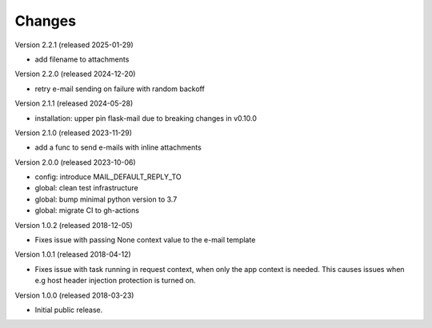 ..
    This file is part of Invenio.
    Copyright (C) 2015-2025 CERN.

    Invenio is free software; you can redistribute it and/or modify it
    under the terms of the MIT License; see LICENSE file for more details.

Changes
=======

Version 2.2.1 (released 2025-01-29)

- add filename to attachments

Version 2.2.0 (released 2024-12-20)

- retry e-mail sending on failure with random backoff

Version 2.1.1 (released 2024-05-28)

- installation: upper pin flask-mail due to breaking changes in v0.10.0

Version 2.1.0 (released 2023-11-29)

- add a func to send e-mails with inline attachments

Version 2.0.0 (released 2023-10-06)

- config: introduce MAIL_DEFAULT_REPLY_TO
- global: clean test infrastructure
- global: bump minimal python version to 3.7
- global: migrate CI to gh-actions

Version 1.0.2 (released 2018-12-05)

- Fixes issue with passing None context value to the e-mail template


Version 1.0.1 (released 2018-04-12)

- Fixes issue with task running in request context, when only the app context
  is needed. This causes issues when e.g host header injection protection is
  turned on.

Version 1.0.0 (released 2018-03-23)

- Initial public release.
